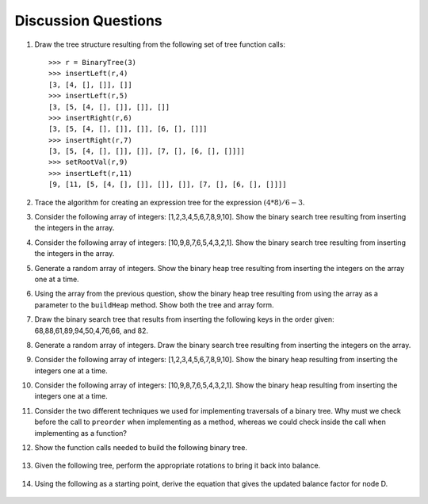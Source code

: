 ..  Copyright (C)  Brad Miller, David Ranum, and Jan Pearce
    This work is licensed under the Creative Commons Attribution-NonCommercial-ShareAlike 4.0 International License. To view a copy of this license, visit http://creativecommons.org/licenses/by-nc-sa/4.0/.


Discussion Questions
--------------------

#. Draw the tree structure resulting from the following set of tree
   function calls:

   ::

       >>> r = BinaryTree(3)
       >>> insertLeft(r,4)
       [3, [4, [], []], []]
       >>> insertLeft(r,5)
       [3, [5, [4, [], []], []], []]
       >>> insertRight(r,6)
       [3, [5, [4, [], []], []], [6, [], []]]
       >>> insertRight(r,7)
       [3, [5, [4, [], []], []], [7, [], [6, [], []]]]
       >>> setRootVal(r,9)
       >>> insertLeft(r,11)
       [9, [11, [5, [4, [], []], []], []], [7, [], [6, [], []]]]


#. Trace the algorithm for creating an expression tree for the
   expression :math:`(4 * 8) / 6 - 3`.

#. Consider the following array of integers: [1,2,3,4,5,6,7,8,9,10]. Show
   the binary search tree resulting from inserting the integers in the
   array.

#. Consider the following array of integers: [10,9,8,7,6,5,4,3,2,1]. Show
   the binary search tree resulting from inserting the integers in the
   array.

#. Generate a random array of integers. Show the binary heap tree
   resulting from inserting the integers on the array one at a time.

#. Using the array from the previous question, show the binary heap tree
   resulting from using the array as a parameter to the ``buildHeap``
   method. Show both the tree and array form.

#. Draw the binary search tree that results from inserting the following
   keys in the order given: 68,88,61,89,94,50,4,76,66, and 82.

#. Generate a random array of integers. Draw the binary search tree
   resulting from inserting the integers on the array.

#. Consider the following array of integers: [1,2,3,4,5,6,7,8,9,10]. Show
   the binary heap resulting from inserting the integers one at a time.

#. Consider the following array of integers: [10,9,8,7,6,5,4,3,2,1]. Show
   the binary heap resulting from inserting the integers one at a time.

#. Consider the two different techniques we used for implementing traversals of a binary
   tree. Why must we check before the call to ``preorder`` when
   implementing as a method, whereas we could check inside the call when
   implementing as a function?

12. Show the function calls needed to build the following binary tree.


.. figure:: Figures/exerTree.png
        :align: center


13. Given the following tree, perform the appropriate rotations to bring it back into balance.


.. figure:: Figures/rotexer1.png
         :align: center


14. Using the following as a starting point, derive the equation that gives the updated balance factor for node D.

.. figure:: Figures/bfderive.png
         :align: center
